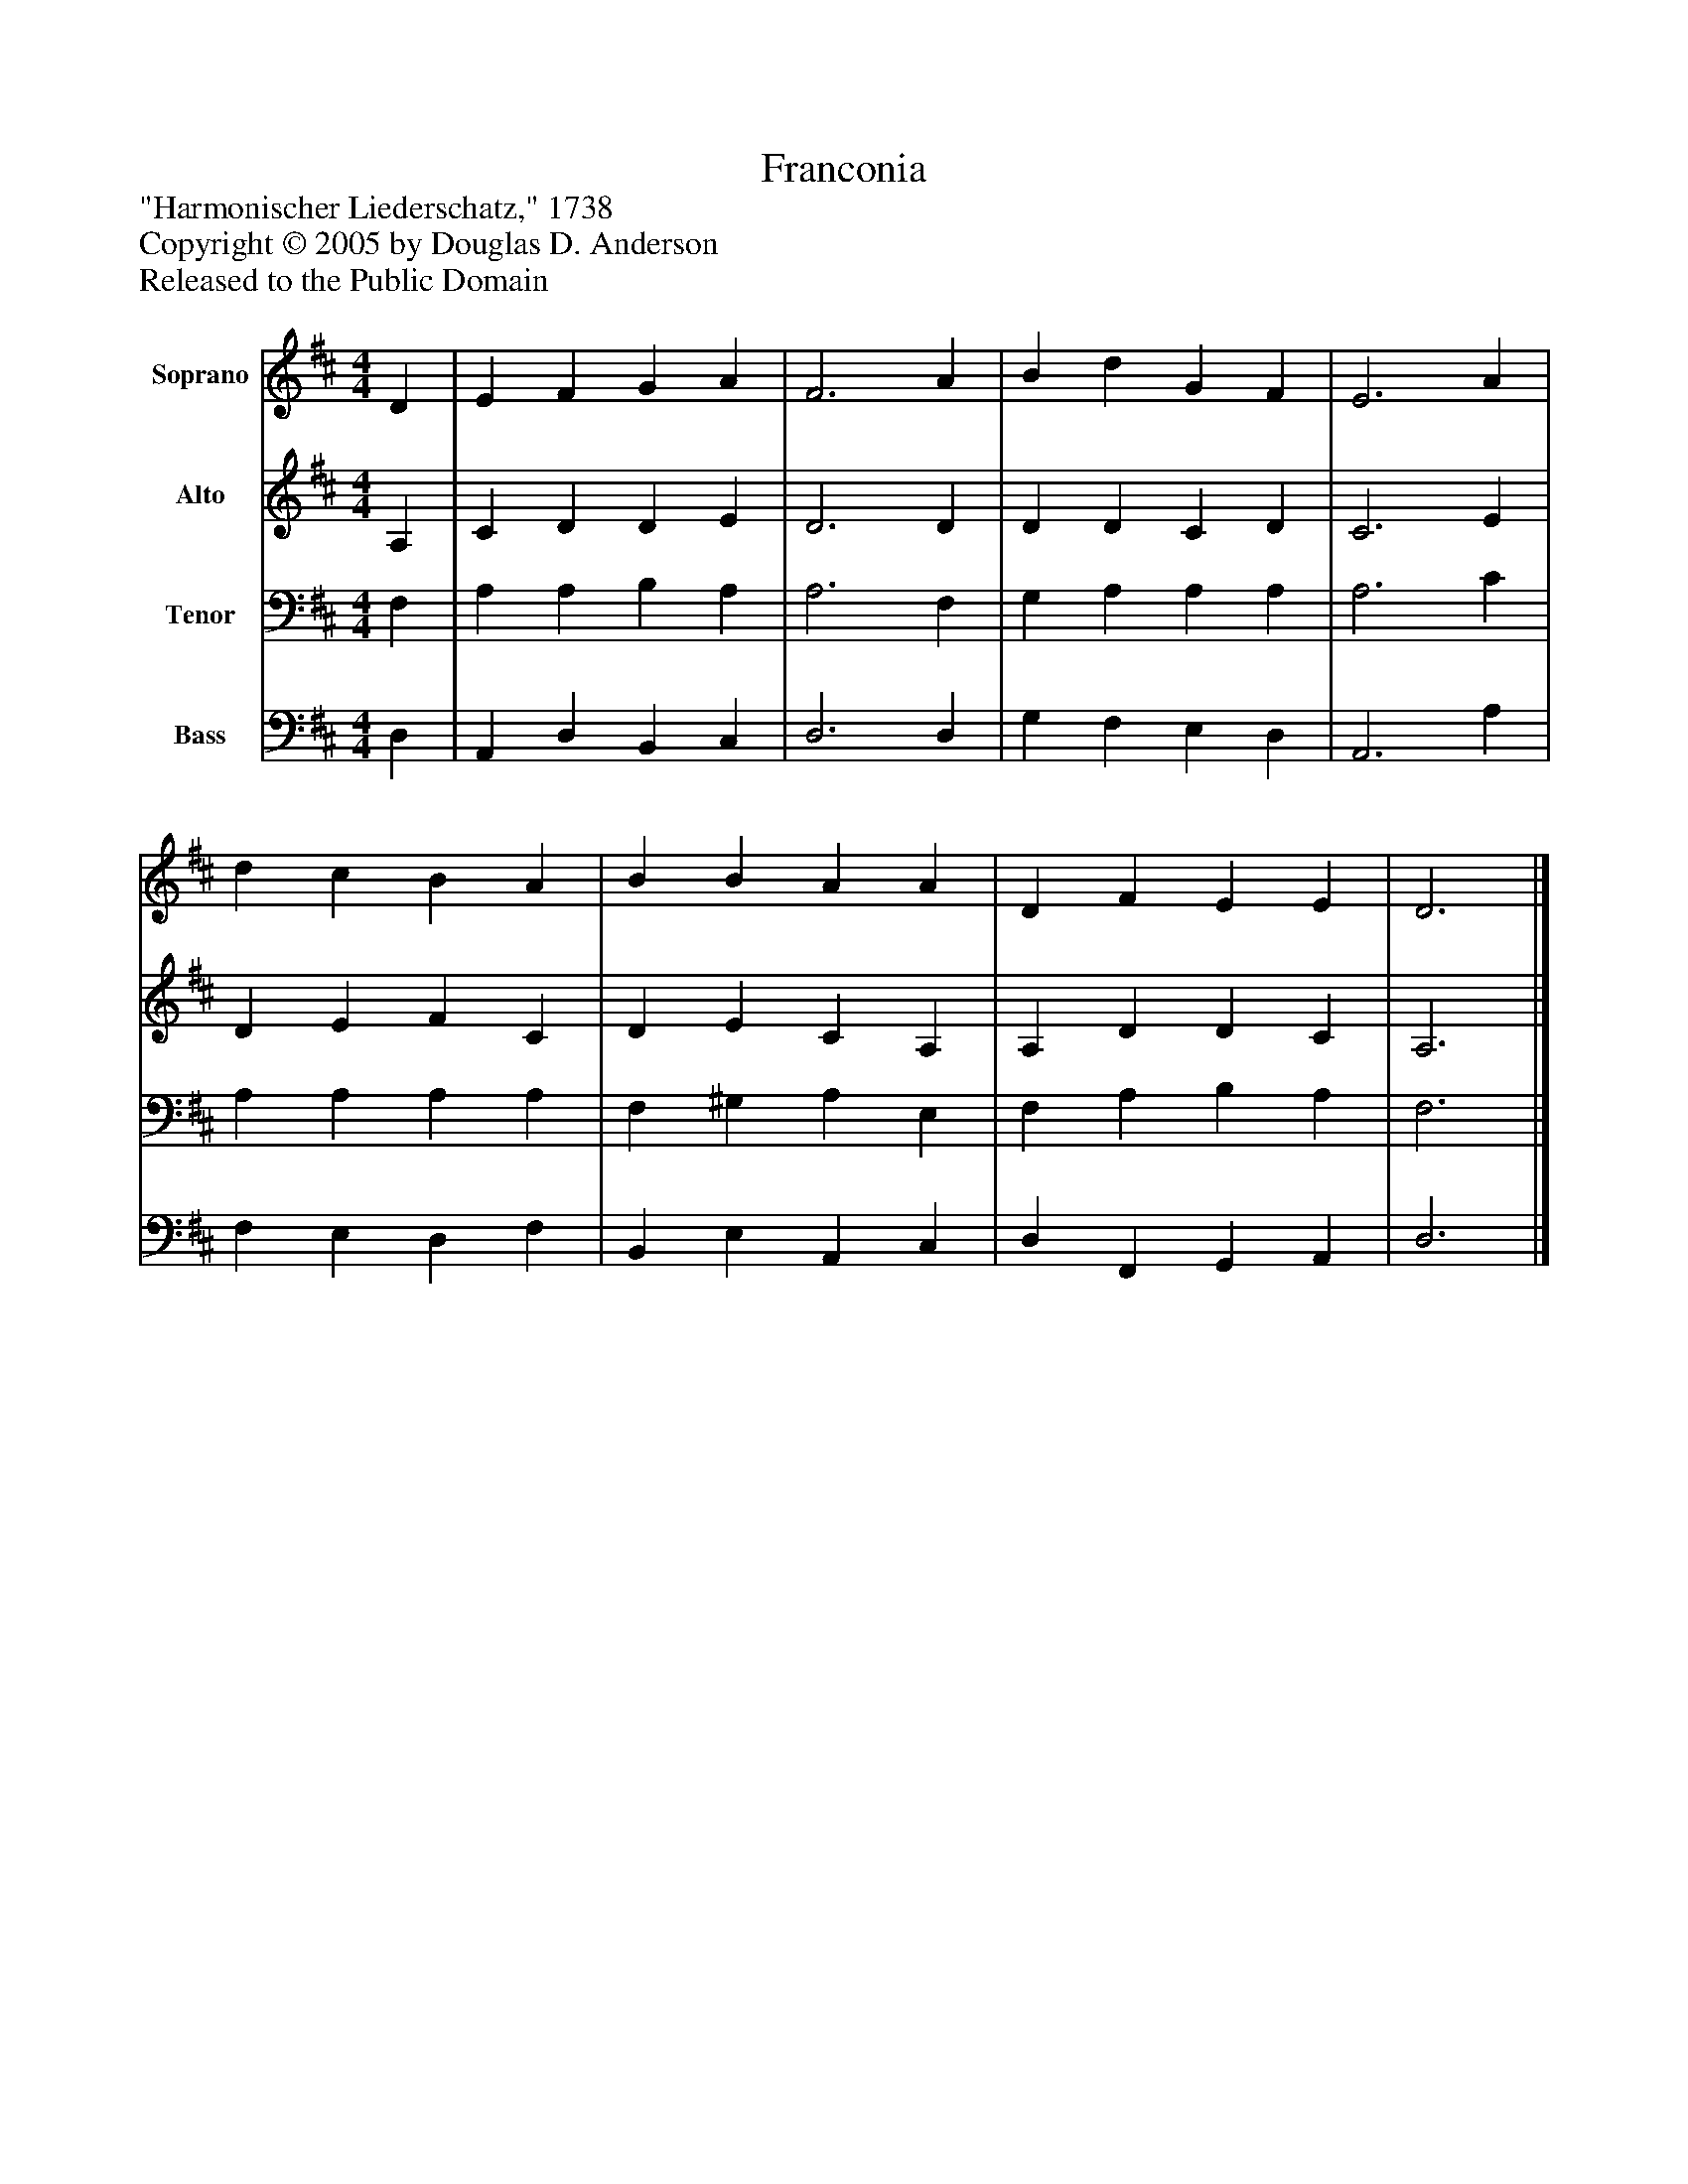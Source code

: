 %%abc-creator mxml2abc 1.4
%%abc-version 2.0
%%continueall true
%%titletrim true
%%titleformat A-1 T C1, Z-1, S-1
X: 0
T: Franconia
Z: "Harmonischer Liederschatz," 1738
Z: Copyright © 2005 by Douglas D. Anderson
Z: Released to the Public Domain
L: 1/4
M: 4/4
V: P1 name="Soprano"
%%MIDI program 1 19
V: P2 name="Alto"
%%MIDI program 2 60
V: P3 name="Tenor"
%%MIDI program 3 57
V: P4 name="Bass"
%%MIDI program 4 58
K: D
[V: P1]  D | E F G A | F3 A | B d G F | E3 A | d c B A | B B A A | D F E E | D3|]
[V: P2]  A, | C D D E | D3 D | D D C D | C3 E | D E F C | D E C A, | A, D D C | A,3|]
[V: P3]  F, | A, A, B, A, | A,3 F, | G, A, A, A, | A,3 C | A, A, A, A, | F, ^G, A, E, | F, A, B, A, | F,3|]
[V: P4]  D, | A,, D, B,, C, | D,3 D, | G, F, E, D, | A,,3 A, | F, E, D, F, | B,, E, A,, C, | D, F,, G,, A,, | D,3|]

